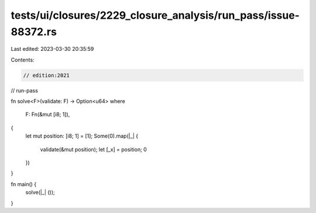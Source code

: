 tests/ui/closures/2229_closure_analysis/run_pass/issue-88372.rs
===============================================================

Last edited: 2023-03-30 20:35:59

Contents:

.. code-block:: rs

    // edition:2021
// run-pass


fn solve<F>(validate: F) -> Option<u64>
where
    F: Fn(&mut [i8; 1]),
{
    let mut position: [i8; 1] = [1];
    Some(0).map(|_| {
        validate(&mut position);
        let [_x] = position;
        0
    })
}

fn main() {
    solve(|_| ());
}


